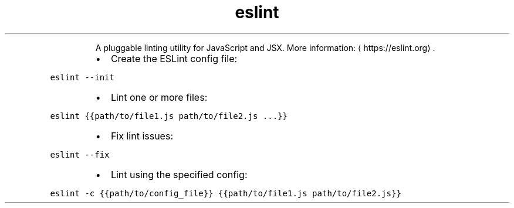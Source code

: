 .TH eslint
.PP
.RS
A pluggable linting utility for JavaScript and JSX.
More information: \[la]https://eslint.org\[ra]\&.
.RE
.RS
.IP \(bu 2
Create the ESLint config file:
.RE
.PP
\fB\fCeslint \-\-init\fR
.RS
.IP \(bu 2
Lint one or more files:
.RE
.PP
\fB\fCeslint {{path/to/file1.js path/to/file2.js ...}}\fR
.RS
.IP \(bu 2
Fix lint issues:
.RE
.PP
\fB\fCeslint \-\-fix\fR
.RS
.IP \(bu 2
Lint using the specified config:
.RE
.PP
\fB\fCeslint \-c {{path/to/config_file}} {{path/to/file1.js path/to/file2.js}}\fR
